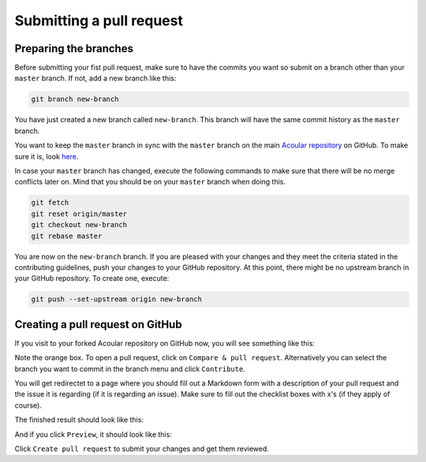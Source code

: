 .. _Submitting a pull request:

Submitting a pull request
=========================


Preparing the branches
----------------------

Before submitting your fist pull request, make sure to have the commits you want so submit on a branch other than your ``master`` branch. If not, add a new branch like this:

.. code-block:: bash
    
    git branch new-branch

You have just created a new branch called ``new-branch``. This branch will have the same commit history as the ``master`` branch.

You want to keep the ``master`` branch in sync with the ``master`` branch on the main `Acoular repository <https://github.com/acoular/acoular>`_ on GitHub. To make sure it is, look `here <https://docs.github.com/en/pull-requests/collaborating-with-pull-requests/working-with-forks/syncing-a-fork>`_.

In case your ``master`` branch has changed, execute the following commands to make sure that there will be no merge conflicts later on. Mind that you should be on your ``master`` branch when doing this.

.. code-block:: bash

    git fetch
    git reset origin/master
    git checkout new-branch
    git rebase master

You are now on the ``new-branch`` branch. If you are pleased with your changes and they meet the criteria stated in the contributing guidelines, push your changes to your GitHub repository. At this point, there might be no upstream branch in your GitHub repository. To create one, execute:

.. code-block:: bash

    git push --set-upstream origin new-branch


Creating a pull request on GitHub
---------------------------------

If you visit to your forked Acoular repository on GitHub now, you will see something like this:

.. image:: ../_static/forked_acoular_repository_github_site.png
    :width: 100%
    :alt: Forked Acoular repository

Note the orange box. To open a pull request, click on ``Compare & pull request``. Alternatively you can select the branch you want to commit in the branch menu and click ``Contribute``.

You will get redirectet to a page where you should fill out a Markdown form with a description of your pull request and the issue it is regarding (if it is regarding an issue). Make sure to fill out the checklist boxes with x's (if they apply of course).

The finished result should look like this:

.. image:: ../_static/pull_request_form_github_site_write.png
    :width: 100%
    :alt: Pull request form (write)

And if you click ``Preview``, it should look like this:

.. image:: ../_static/pull_request_form_github_site_preview.png
    :width: 100%
    :alt: Pull request form (preview)


Click ``Create pull request`` to submit your changes and get them reviewed.